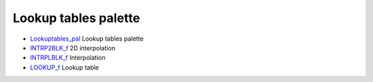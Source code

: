 


Lookup tables palette
~~~~~~~~~~~~~~~~~~~~~


+ `Lookuptables_pal`_ Lookup tables palette
+ `INTRP2BLK_f`_ 2D interpolation
+ `INTRPLBLK_f`_ Interpolation
+ `LOOKUP_f`_ Lookup table


.. _INTRP2BLK_f: INTRP2BLK_f.html
.. _INTRPLBLK_f: INTRPLBLK_f.html
.. _Lookuptables_pal: Lookuptables_pal.html
.. _LOOKUP_f: LOOKUP_f.html


